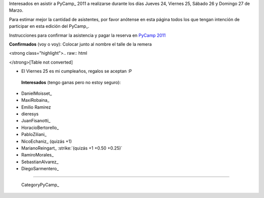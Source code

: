 
Interesados en asistir a PyCamp_ 2011 a realizarse durante los días Jueves 24, Viernes 25, Sábado 26 y Domingo 27 de Marzo.

Para estimar mejor la cantidad de asistentes, por favor anótense en esta página todos los que tengan intención de participar en esta edición del PyCamp_.

Instrucciones para confirmar la asistencia y pagar la reserva en `PyCamp 2011`_

**Confirmados** (voy o voy): Colocar junto al nombre el talle de la remera

<strong class="highlight">.. raw:: html

</strong>[Table not converted]

* El Viernes 25 es mi cumpleaños, regalos se aceptan :P

 **Interesados** (tengo ganas pero no estoy seguro):

* DanielMoisset_

* MaxiRobaina_

* Emilio Ramirez

* dieresys

*  JuanFisanotti_ 

* HoracioBertorello_

*  PabloZiliani_ 

* NicoEchaniz_ (quizás +1)

*  MarianoReingart_ :strike:`(quizás +1 +0.50 +0.25)` 

* RamiroMorales_

* SebastianAlvarez_

* DiegoSarmentero_

-------------------------

 CategoryPyCamp_

.. ############################################################################

.. _PyCamp 2011: PyCamp/2011

.. _Gonzalo Delgado: GonzaloDelgado

.. _Hugo Ruscitti: HugoRuscitti



.. role:: strike
   :class: strike

